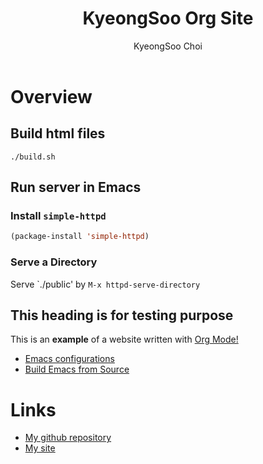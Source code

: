 #+TITLE: KyeongSoo Org Site
#+AUTHOR: KyeongSoo Choi
#+PROPERTY: header-args :tangle no :results none


* Overview

** Build html files

#+begin_src shell
  ./build.sh
#+end_src

** Run server in Emacs

*** Install =simple-httpd=

#+begin_src emacs-lisp
  (package-install 'simple-httpd)
#+end_src

*** Serve a Directory

Serve `./public' by =M-x httpd-serve-directory=

** This heading is for testing purpose

This is an *example* of a website written with _Org Mode!_

- [[./configs.org][Emacs configurations]]
- [[./build-emacs.org][Build Emacs from Source]]

* Links

- [[https://github.com/mandoo180][My github repository]]
- [[http://kyeongsoo.org][My site]]
